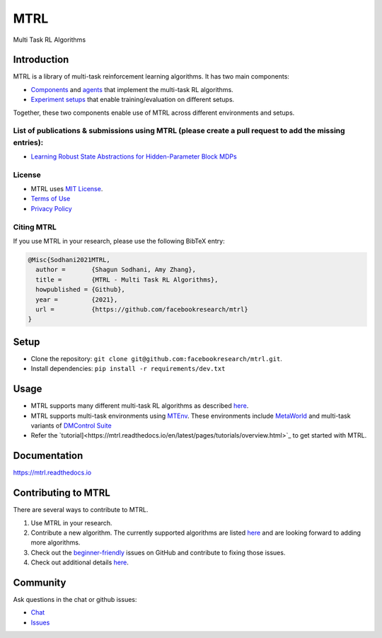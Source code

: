 MTRL
====

Multi Task RL Algorithms

Introduction
------------

MTRL is a library of multi-task reinforcement learning algorithms. It has two main components:


* `Components <https://github.com/facebookresearch/mtrl/tree/master/mtrl/agent/components>`_ and `agents <https://github.com/facebookresearch/mtrl/tree/master/mtrl/agent>`_ that implement the multi-task RL algorithms.

* `Experiment setups <https://github.com/facebookresearch/mtrl/tree/master/mtrl/experiment>`_ that enable training/evaluation on different setups. 

Together, these two components enable use of MTRL across different environments and setups.

List of publications & submissions using MTRL (please create a pull request to add the missing entries):
^^^^^^^^^^^^^^^^^^^^^^^^^^^^^^^^^^^^^^^^^^^^^^^^^^^^^^^^^^^^^^^^^^^^^^^^^^^^^^^^^^^^^^^^^^^^^^^^^^^^^^^^

* `Learning Robust State Abstractions for Hidden-Parameter Block MDPs <https://arxiv.org/abs/2007.07206>`_

License
^^^^^^^

* MTRL uses `MIT License <https://github.com/facebookresearch/mtrl/blob/main/LICENSE>`_.

* `Terms of Use <https://opensource.facebook.com/legal/terms>`_

* `Privacy Policy <https://opensource.facebook.com/legal/privacy>`_

Citing MTRL
^^^^^^^^^^^

If you use MTRL in your research, please use the following BibTeX entry:

.. code-block::

   @Misc{Sodhani2021MTRL,
     author =       {Shagun Sodhani, Amy Zhang},
     title =        {MTRL - Multi Task RL Algorithms},
     howpublished = {Github},
     year =         {2021},
     url =          {https://github.com/facebookresearch/mtrl}
   }

Setup
-----

* Clone the repository: ``git clone git@github.com:facebookresearch/mtrl.git``.

* Install dependencies: ``pip install -r requirements/dev.txt``

Usage
-----

* MTRL supports many different multi-task RL algorithms as described `here <https://mtrl.readthedocs.io/en/latest/pages/algorithms/supported.html>`_.

* MTRL supports multi-task environments using `MTEnv <https://github.com/facebookresearch/mtenv>`_. These environments include `MetaWorld <https://meta-world.github.io/>`_ and multi-task variants of `DMControl Suite <https://github.com/deepmind/dm_control>`_

* Refer the `tutorial]<https://mtrl.readthedocs.io/en/latest/pages/tutorials/overview.html>`_ to get started with MTRL.

Documentation
-------------

`https://mtrl.readthedocs.io <https://mtrl.readthedocs.io>`_

Contributing to MTRL
--------------------

There are several ways to contribute to MTRL.


#. Use MTRL in your research.

#. Contribute a new algorithm. The currently supported algorithms are listed `here <https://mtrl.readthedocs.io/en/latest/pages/algorithms/supported.html>`_ and are looking forward to adding more algorithms.

#. Check out the `beginner-friendly <https://github.com/facebookresearch/mtrl/pulls?q=is%3Apr+is%3Aopen+label%3A%22good+first+issue%22>`_ issues on GitHub and contribute to fixing those issues.

#. Check out additional details `here <https://github.com/facebookresearch/mtrl/blob/main/.github/CONTRIBUTING.md>`_.

Community
---------

Ask questions in the chat or github issues:

* `Chat <https://mtenv.zulipchat.com>`_
* `Issues <https://https://github.com/facebookresearch/mtrl/issues>`_
